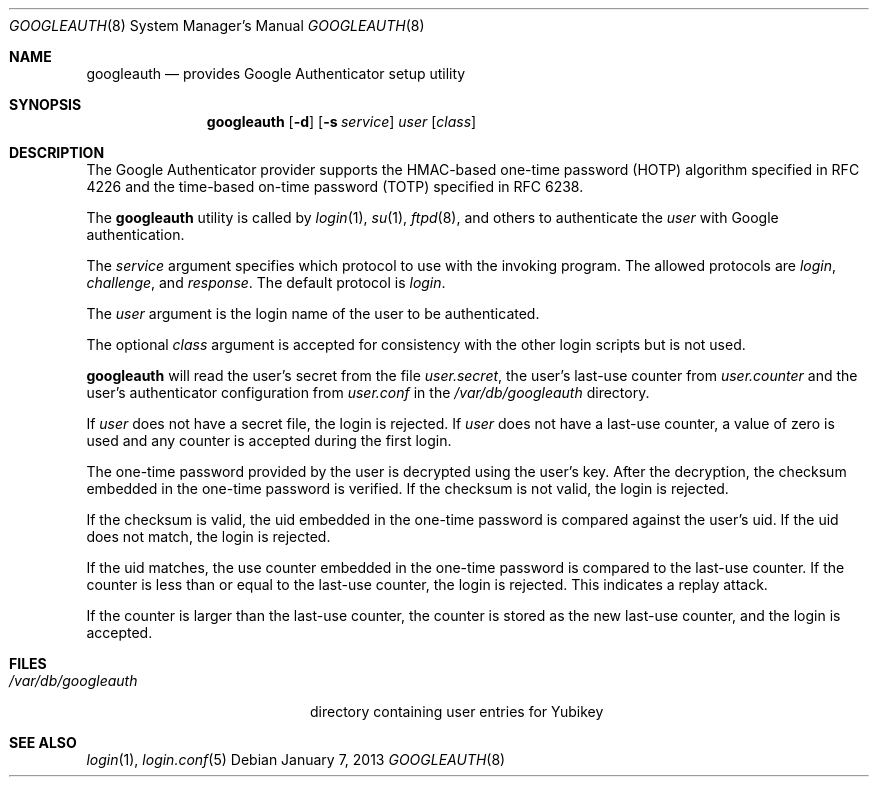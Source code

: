 .\" $Id: googleauth.1,v 1.1.1.1 2013/01/07 09:26:08 raxis Exp $
.\"
.\" Copyright (c) 2013 Chris Kruger <chris@krugerheavyindustries.com>
.\" All rights reserved.
.\" 
.\" Redistribution and use in source and binary forms, with or without
.\" modification, are permitted provided that the following conditions
.\" are met:
.\" 
.\"    - Redistributions of source code must retain the above copyright
.\"      notice, this list of conditions and the following disclaimer.
.\"    - Redistributions in binary form must reproduce the above
.\"      copyright notice, this list of conditions and the following
.\"      disclaimer in the documentation and/or other materials provided
.\"      with the distribution.
.\" 
.\" THIS SOFTWARE IS PROVIDED BY THE COPYRIGHT HOLDERS AND CONTRIBUTORS
.\" "AS IS" AND ANY EXPRESS OR IMPLIED WARRANTIES, INCLUDING, BUT NOT
.\" LIMITED TO, THE IMPLIED WARRANTIES OF MERCHANTABILITY AND FITNESS
.\" FOR A PARTICULAR PURPOSE ARE DISCLAIMED. IN NO EVENT SHALL THE
.\" COPYRIGHT HOLDERS OR CONTRIBUTORS BE LIABLE FOR ANY DIRECT, INDIRECT,
.\" INCIDENTAL, SPECIAL, EXEMPLARY, OR CONSEQUENTIAL DAMAGES (INCLUDING,
.\" BUT NOT LIMITED TO, PROCUREMENT OF SUBSTITUTE GOODS OR SERVICES;
.\" LOSS OF USE, DATA, OR PROFITS; OR BUSINESS INTERRUPTION) HOWEVER
.\" CAUSED AND ON ANY THEORY OF LIABILITY, WHETHER IN CONTRACT, STRICT
.\" LIABILITY, OR TORT (INCLUDING NEGLIGENCE OR OTHERWISE) ARISING IN
.\" ANY WAY OUT OF THE USE OF THIS SOFTWARE, EVEN IF ADVISED OF THE
.\" POSSIBILITY OF SUCH DAMAGE.
.\" 
.Dd $Mdocdate: January 7 2013 $
.Dt GOOGLEAUTH 8
.Os
.Sh NAME
.Nm googleauth
.Nd provides Google Authenticator setup utility 
.Sh SYNOPSIS
.Nm googleauth
.Op Fl d
.Op Fl s Ar service
.Ar user
.Op Ar class
.Sh DESCRIPTION
The Google Authenticator provider supports the HMAC-based 
one-time password (HOTP) algorithm specified in RFC 4226 and 
the time-based on-time password (TOTP) specified in RFC 6238.
.Pp
The
.Nm
utility is called by
.Xr login 1 ,
.Xr su 1 ,
.Xr ftpd 8 ,
and others to authenticate the
.Ar user
with Google authentication.
.Pp
The
.Ar service
argument specifies which protocol to use with the
invoking program.
The allowed protocols are
.Em login ,
.Em challenge ,
and
.Em response .
The default protocol is
.Em login .
.Pp
The
.Ar user
argument is the login name of the user to be authenticated.
.Pp
The optional
.Ar class
argument is accepted for consistency with the other login scripts but
is not used.
.Pp
.Nm
will read the user's secret from the file
.Em user.secret ,
the user's last-use counter from
.Em user.counter
and the user's authenticator configuration from 
.Em user.conf
in the
.Em /var/db/googleauth
directory.
.Pp
If
.Ar user
does not have a secret file, the login is rejected.
If
.Ar user
does not have a last-use counter, a value of zero is used and
any counter is accepted during the first login.
.Pp
The one-time password provided by the user is decrypted using the
user's key.
After the decryption, the checksum embedded in the one-time password
is verified.
If the checksum is not valid, the login is rejected.
.Pp
If the checksum is valid, the uid embedded in the one-time password
is compared against the user's uid.
If the uid does not match, the login is rejected.
.Pp
If the uid matches, the use counter embedded in the one-time password
is compared to the last-use counter.
If the counter is less than or equal to the last-use counter, the
login is rejected.
This indicates a replay attack.
.Pp
If the counter is larger than the last-use counter, the counter
is stored as the new last-use counter, and the login is accepted.
.Pp
.Sh FILES
.Bl -tag -width /var/db/googleauth
.It Pa /var/db/googleauth
directory containing user entries for Yubikey
.El
.Sh SEE ALSO
.Xr login 1 ,
.Xr login.conf 5
